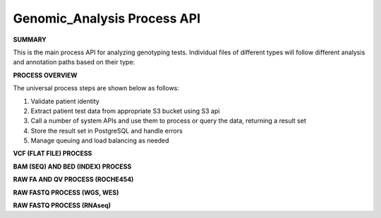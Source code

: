 Genomic_Analysis Process API
!!!!!!!!!!!!!!!!!!!!!!!!!!!!!!!!!

**SUMMARY**

This is the main process API for analyzing genotyping tests. Individual files of different types will follow different analysis and annotation paths based on their type:

.. image:: /_static/genomic-process-api.png

**PROCESS OVERVIEW**

The universal process steps are shown below as follows:

#. Validate patient identity

#. Extract patient test data from appropriate S3 bucket using S3 api

#. Call a number of system APIs and use them to process or query the data, returning a result set

#. Store the result set in PostgreSQL and handle errors

#. Manage queuing and load balancing as needed

**VCF (FLAT FILE) PROCESS**


**BAM (SEQ) AND BED (INDEX) PROCESS**

**RAW FA AND QV PROCESS (ROCHE454)**

**RAW FASTQ PROCESS (WGS, WES)**

**RAW FASTQ PROCESS (RNAseq)**